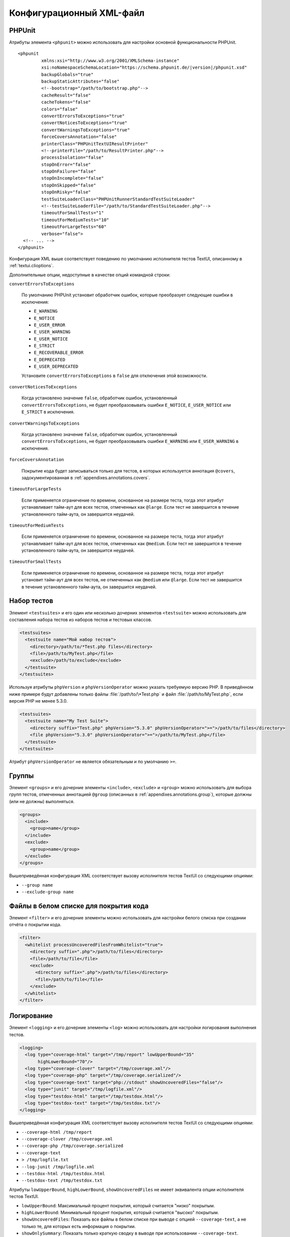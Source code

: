 

.. _appendixes.configuration:

==========================
Конфигурационный XML-файл
==========================

.. _appendixes.configuration.phpunit:

PHPUnit
#######

Атрибуты элемента ``<phpunit>`` можно
использовать для настройки основной функциональности PHPUnit.

.. parsed-literal::

    <phpunit
             xmlns:xsi="http://www.w3.org/2001/XMLSchema-instance"
             xsi:noNamespaceSchemaLocation="https://schema.phpunit.de/\ |version|/phpunit.xsd"
             backupGlobals="true"
             backupStaticAttributes="false"
             <!--bootstrap="/path/to/bootstrap.php"-->
             cacheResult="false"
             cacheTokens="false"
             colors="false"
             convertErrorsToExceptions="true"
             convertNoticesToExceptions="true"
             convertWarningsToExceptions="true"
             forceCoversAnnotation="false"
             printerClass="PHPUnit\TextUI\ResultPrinter"
             <!--printerFile="/path/to/ResultPrinter.php"-->
             processIsolation="false"
             stopOnError="false"
             stopOnFailure="false"
             stopOnIncomplete="false"
             stopOnSkipped="false"
             stopOnRisky="false"
             testSuiteLoaderClass="PHPUnit\Runner\StandardTestSuiteLoader"
             <!--testSuiteLoaderFile="/path/to/StandardTestSuiteLoader.php"-->
             timeoutForSmallTests="1"
             timeoutForMediumTests="10"
             timeoutForLargeTests="60"
             verbose="false">
      <!-- ... -->
    </phpunit>

Конфигурация XML выше соответствует поведению по умолчанию
исполнителя тестов TextUI, описанному в :ref:`textui.clioptions`.

Дополнительные опции, недоступные в качестве опций командной строки:

``convertErrorsToExceptions``

    По умолчанию PHPUnit установит обработчик ошибок, которые преобразует
    следующие ошибки в исключения:

    - ``E_WARNING``

    - ``E_NOTICE``

    - ``E_USER_ERROR``

    - ``E_USER_WARNING``

    - ``E_USER_NOTICE``

    - ``E_STRICT``

    - ``E_RECOVERABLE_ERROR``

    - ``E_DEPRECATED``

    - ``E_USER_DEPRECATED``

    Установите ``convertErrorsToExceptions`` в
    ``false`` для отключения этой возможности.

``convertNoticesToExceptions``

    Когда установлено значение ``false``, обработчик ошибок, установленный
    ``convertErrorsToExceptions``, не будет преобразовывать ошибки
    ``E_NOTICE``, ``E_USER_NOTICE`` или
    ``E_STRICT`` в исключения.

``convertWarningsToExceptions``

    Когда установлено значение  ``false``, обработчик ошибок, установленный
    ``convertErrorsToExceptions``, не будет преобразовывать ошибки
    ``E_WARNING`` или ``E_USER_WARNING``
    в исключения.

``forceCoversAnnotation``

    Покрытие кода будет записываться только для тестов, в которых используется
    аннотация ``@covers``, задокументированная в
    :ref:`appendixes.annotations.covers`.

``timeoutForLargeTests``

    Если применяется ограничение по времени, основанное на размере теста, тогда этот атрибут
    устанавливает тайм-аут для всех тестов, отмеченных как ``@large``.
    Если тест не завершится в течение установленного тайм-аута, он завершится неудачей.

``timeoutForMediumTests``

    Если применяется ограничение по времени, основанное на размере теста, тогда этот атрибут
    устанавливает тайм-аут для всех тестов, отмеченных как ``@medium``.
    Если тест не завершится в течение установленного тайм-аута, он завершится неудачей.

``timeoutForSmallTests``

    Если применяется ограничение по времени, основанное на размере теста, тогда этот атрибут
    установит тайм-аут для всех тестов, не отмеченных как
    ``@medium`` или ``@large``.
    Если тест не завершится в течение установленного тайм-аута, он завершится неудачей.

.. _appendixes.configuration.testsuites:

Набор тестов
############

Элемент ``<testsuites>`` и его
один или несколько дочерних элементов ``<testsuite>`` можно
использовать для составления набора тестов из наборов тестов и тестовых классов.

.. code-block:: xml

    <testsuites>
      <testsuite name="Мой набор тестов">
        <directory>/path/to/*Test.php files</directory>
        <file>/path/to/MyTest.php</file>
        <exclude>/path/to/exclude</exclude>
      </testsuite>
    </testsuites>

Используя атрибуты ``phpVersion`` и
``phpVersionOperator`` можно указать требуемую версию PHP.
В приведённом ниже примере будут добавлены только файлы
:file:`/path/to/\*Test.php`
и файл :file:`/path/to/MyTest.php`, если версия PHP не менее 5.3.0.

.. code-block:: xml

      <testsuites>
        <testsuite name="My Test Suite">
          <directory suffix="Test.php" phpVersion="5.3.0" phpVersionOperator=">=">/path/to/files</directory>
          <file phpVersion="5.3.0" phpVersionOperator=">=">/path/to/MyTest.php</file>
        </testsuite>
      </testsuites>

Атрибут ``phpVersionOperator`` не является обязательным
и по умолчанию ``>=``.

.. _appendixes.configuration.groups:

Группы
######

Элемент ``<groups>`` и его дочерние элементы
``<include>``,
``<exclude>`` и
``<group>`` можно использовать для выбора
групп тестов, отмеченных аннотацией ``@group``
(описанных в :ref:`appendixes.annotations.group`),
которые должны (или не должны) выполняться.

.. code-block:: xml

    <groups>
      <include>
        <group>name</group>
      </include>
      <exclude>
        <group>name</group>
      </exclude>
    </groups>

Вышеприведённая конфигурация XML соответствует вызову исполнителя тестов TextUI
со следующими опциями:

-

  ``--group name``

-

  ``--exclude-group name``

.. _appendixes.configuration.whitelisting-files:

Файлы в белом списке для покрытия кода
######################################

Элемент ``<filter>`` и его дочерние элементы можно
использовать для настройки белого списка при создании отчёта о покрытии кода.

.. code-block:: xml

    <filter>
      <whitelist processUncoveredFilesFromWhitelist="true">
        <directory suffix=".php">/path/to/files</directory>
        <file>/path/to/file</file>
        <exclude>
          <directory suffix=".php">/path/to/files</directory>
          <file>/path/to/file</file>
        </exclude>
      </whitelist>
    </filter>

.. _appendixes.configuration.logging:

Логирование
###########

Элемент ``<logging>`` и его дочерние элементы ``<log>``
можно использовать для настройки логирования
выполнения тестов.

.. code-block:: xml

    <logging>
      <log type="coverage-html" target="/tmp/report" lowUpperBound="35"
           highLowerBound="70"/>
      <log type="coverage-clover" target="/tmp/coverage.xml"/>
      <log type="coverage-php" target="/tmp/coverage.serialized"/>
      <log type="coverage-text" target="php://stdout" showUncoveredFiles="false"/>
      <log type="junit" target="/tmp/logfile.xml"/>
      <log type="testdox-html" target="/tmp/testdox.html"/>
      <log type="testdox-text" target="/tmp/testdox.txt"/>
    </logging>

Вышеприведённая конфигурация XML соответствует вызову исполнителя тестов TextUI
со следующими опциями:

-

  ``--coverage-html /tmp/report``

-

  ``--coverage-clover /tmp/coverage.xml``

-

  ``--coverage-php /tmp/coverage.serialized``

-

  ``--coverage-text``

-

  ``> /tmp/logfile.txt``

-

  ``--log-junit /tmp/logfile.xml``

-

  ``--testdox-html /tmp/testdox.html``

-

  ``--testdox-text /tmp/testdox.txt``

Атрибуты ``lowUpperBound``, ``highLowerBound``,
``showUncoveredFiles`` не имеет эквивалента опции
исполнителя тестов TextUI.

-

  ``lowUpperBound``: Максимальный процент покрытия, который считается "низко" покрытым.

-

  ``highLowerBound``: Минимальный процент покрытия, который считается "высоко" покрытым.

-

  ``showUncoveredFiles``: Показать все файлы в белом списке при выводе с опцией ``--coverage-text``,
  а не только те, для которых есть информация о покрытии.

-

  ``showOnlySummary``: Показать только краткую сводку в выводе при использовании ``--coverage-text``.

.. _appendixes.configuration.test-listeners:

Обработчики тестов
##################

Элемент ``<listeners>`` и его дочерние элементы
``<listener>`` можно использовать для присоединения
дополнительных обработчиков теста к выполнению теста.

.. code-block:: xml

    <listeners>
      <listener class="MyListener" file="/optional/path/to/MyListener.php">
        <arguments>
          <array>
            <element key="0">
              <string>Sebastian</string>
            </element>
          </array>
          <integer>22</integer>
          <string>April</string>
          <double>19.78</double>
          <null/>
          <object class="stdClass"/>
        </arguments>
      </listener>
    </listeners>

Вышеприведённая конфигурация XML соответствует прикреплению объекта
``$listener`` (см. ниже) к выполнению теста:

.. code-block:: php

    $listener = new MyListener(
        ['Sebastian'],
        22,
        'April',
        19.78,
        null,
        new stdClass
    );

.. _appendixes.configuration.extensions:

Регистрация расширений TestRunner
#################################

Элемент ``<extensions>`` и его дочерние элементы ``<extension>``
можно использовать для регистрации пользовательских расширений TestRunner.

:numref:`configuration.examples.RegisterExtension` показывает, как
зарегистрировать такое расширение.

.. code-block:: xml
    :caption: Регистрация расширения TestRunner
    :name: configuration.examples.RegisterExtension

      <?xml version="1.0" encoding="UTF-8"?>
      <phpunit xmlns:xsi="http://www.w3.org/2001/XMLSchema-instance" xsi:noNamespaceSchemaLocation="https://schema.phpunit.de/7.1/phpunit.xsd">
          <extensions>
              <extension class="Vendor\MyExtension"/>
          </extensions>
      </phpunit>

.. _appendixes.configuration.php-ini-constants-variables:

Установка INI-настроек, констант и глобальных переменных PHP
############################################################

Элемент ``<php>`` и его дочерние элементы
можно использовать для настройки параметров, констант и глобальных переменных PHP.
Он может также использоваться для добавления новых путей в опцию ``include_path``.

.. code-block:: xml

    <php>
      <includePath>.</includePath>
      <ini name="foo" value="bar"/>
      <const name="foo" value="bar"/>
      <var name="foo" value="bar"/>
      <env name="foo" value="bar"/>
      <post name="foo" value="bar"/>
      <get name="foo" value="bar"/>
      <cookie name="foo" value="bar"/>
      <server name="foo" value="bar"/>
      <files name="foo" value="bar"/>
      <request name="foo" value="bar"/>
    </php>

Вышеприведённая конфигурация XML соответствует следующем коду PHP:

.. code-block:: php

    ini_set('foo', 'bar');
    define('foo', 'bar');
    $GLOBALS['foo'] = 'bar';
    $_ENV['foo'] = 'bar';
    $_POST['foo'] = 'bar';
    $_GET['foo'] = 'bar';
    $_COOKIE['foo'] = 'bar';
    $_SERVER['foo'] = 'bar';
    $_FILES['foo'] = 'bar';
    $_REQUEST['foo'] = 'bar';


